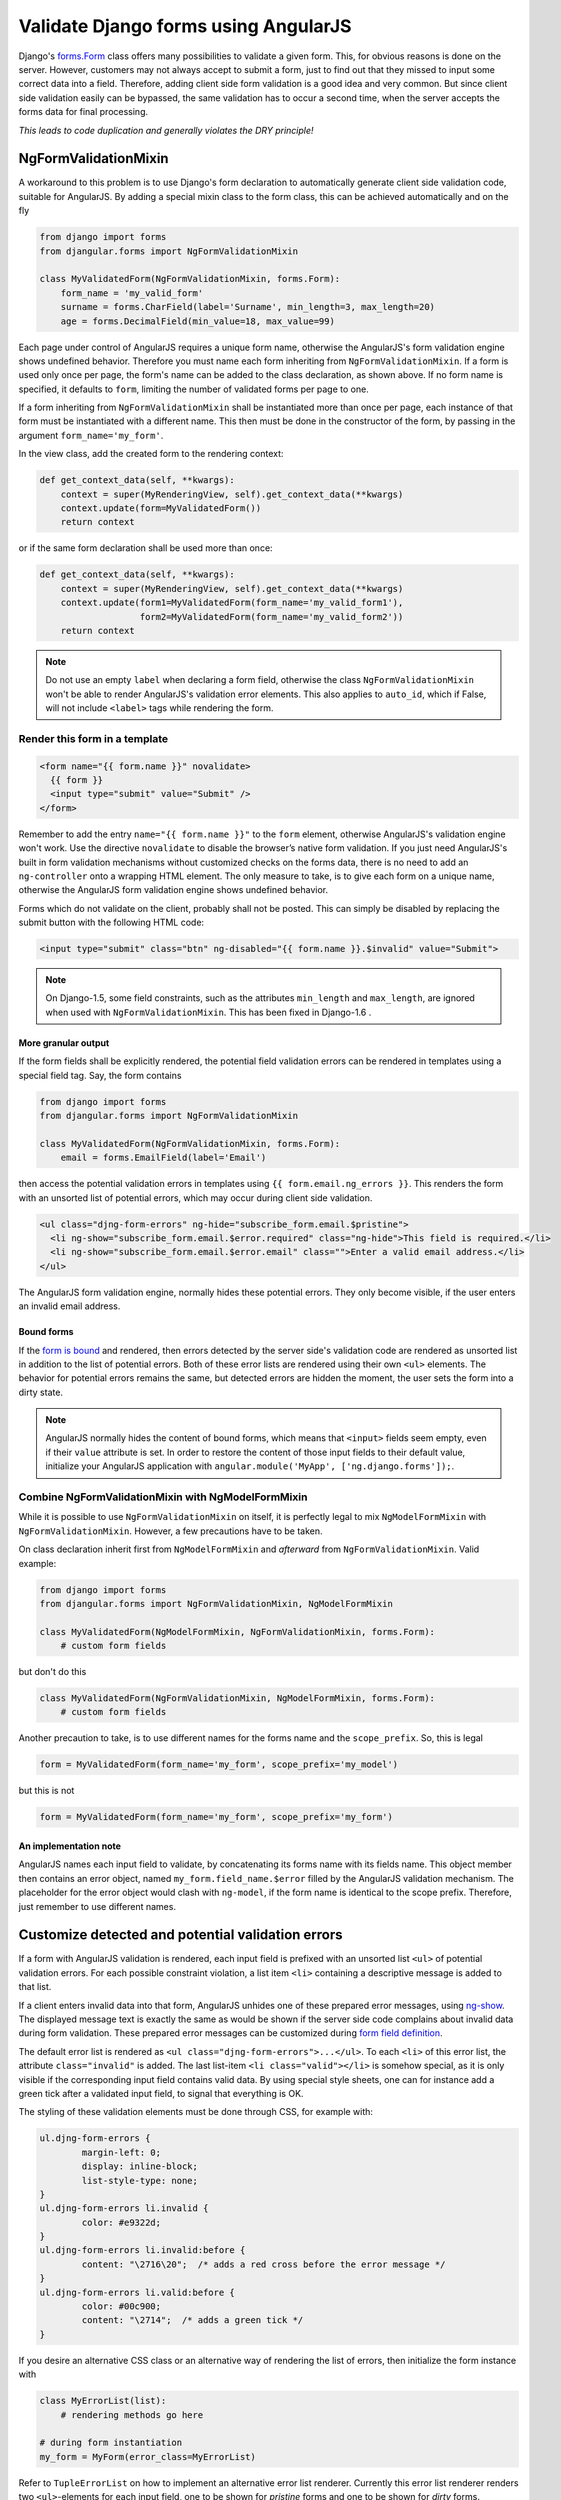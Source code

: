 .. _angular-form-validation:

=====================================
Validate Django forms using AngularJS
=====================================

Django's forms.Form_ class offers many possibilities to validate a given form. This, for obvious
reasons is done on the server. However, customers may not always accept to submit a form, just to
find out that they missed to input some correct data into a field. Therefore, adding client side
form validation is a good idea and very common. But since client side validation easily can be
bypassed, the same validation has to occur a second time, when the server accepts the forms data
for final processing.

*This leads to code duplication and generally violates the DRY principle!*

NgFormValidationMixin
=====================
A workaround to this problem is to use Django's form declaration to automatically generate client
side validation code, suitable for AngularJS. By adding a special mixin class to the form class,
this can be achieved automatically and on the fly

.. code-block:: python

	from django import forms
	from djangular.forms import NgFormValidationMixin
	
	class MyValidatedForm(NgFormValidationMixin, forms.Form):
	    form_name = 'my_valid_form'
	    surname = forms.CharField(label='Surname', min_length=3, max_length=20)
	    age = forms.DecimalField(min_value=18, max_value=99)

Each page under control of AngularJS requires a unique form name, otherwise the AngularJS's form
validation engine shows undefined behavior. Therefore you must name each form inheriting from
``NgFormValidationMixin``. If a form is used only once per page, the form's name can be added to
the class declaration, as shown above. If no form name is specified, it defaults to ``form``,
limiting the number of validated forms per page to one.

If a form inheriting from ``NgFormValidationMixin`` shall be instantiated more than once per page,
each instance of that form must be instantiated with a different name. This then must be done in
the constructor of the form, by passing in the argument ``form_name='my_form'``.

In the view class, add the created form to the rendering context:

.. code-block:: python

	def get_context_data(self, **kwargs):
	    context = super(MyRenderingView, self).get_context_data(**kwargs)
	    context.update(form=MyValidatedForm())
	    return context

or if the same form declaration shall be used more than once:

.. code-block:: python

	def get_context_data(self, **kwargs):
	    context = super(MyRenderingView, self).get_context_data(**kwargs)
	    context.update(form1=MyValidatedForm(form_name='my_valid_form1'),
	                   form2=MyValidatedForm(form_name='my_valid_form2'))
	    return context

.. note:: Do not use an empty ``label`` when declaring a form field, otherwise the class
          ``NgFormValidationMixin`` won't be able to render AngularJS's validation error elements.
          This also applies to ``auto_id``, which if False, will not include ``<label>`` tags while
          rendering the form.


Render this form in a template
------------------------------

.. code-block:: html

	<form name="{{ form.name }}" novalidate>
	  {{ form }}
	  <input type="submit" value="Submit" />
	</form>

Remember to add the entry ``name="{{ form.name }}"`` to the ``form`` element, otherwise AngularJS's
validation engine won't work. Use the directive ``novalidate`` to disable the browser’s native form
validation. If you just need AngularJS's built in form validation mechanisms without customized
checks on the forms data, there is no need to add an ``ng-controller`` onto a wrapping HTML element.
The only measure to take, is to give each form on a unique name, otherwise the AngularJS form
validation engine shows undefined behavior.

Forms which do not validate on the client, probably shall not be posted. This can simply be disabled
by replacing the submit button with the following HTML code:

.. code-block:: html

	<input type="submit" class="btn" ng-disabled="{{ form.name }}.$invalid" value="Submit">

.. note:: On Django-1.5, some field constraints, such as the attributes ``min_length`` and
		``max_length``, are ignored when used with ``NgFormValidationMixin``. This has been fixed
		in Django-1.6 .

More granular output
....................
If the form fields shall be explicitly rendered, the potential field validation errors can be
rendered in templates using a special field tag. Say, the form contains

.. code-block:: python

	from django import forms
	from djangular.forms import NgFormValidationMixin
	
	class MyValidatedForm(NgFormValidationMixin, forms.Form):
	    email = forms.EmailField(label='Email')

then access the potential validation errors in templates using ``{{ form.email.ng_errors }}``. This
renders the form with an unsorted list of potential errors, which may occur during client side
validation.

.. code-block:: html

	<ul class="djng-form-errors" ng-hide="subscribe_form.email.$pristine">
	  <li ng-show="subscribe_form.email.$error.required" class="ng-hide">This field is required.</li>
	  <li ng-show="subscribe_form.email.$error.email" class="">Enter a valid email address.</li>
	</ul>

The AngularJS form validation engine, normally hides these potential errors. They only become
visible, if the user enters an invalid email address.


Bound forms
...........
If the `form is bound`_ and rendered, then errors detected by the server side's validation code are
rendered as unsorted list in addition to the list of potential errors. Both of these error lists are
rendered using their own ``<ul>`` elements. The behavior for potential errors remains the same, but
detected errors are hidden the moment, the user sets the form into a dirty state.

.. note:: AngularJS normally hides the content of bound forms, which means that ``<input>`` fields
          seem empty, even if their ``value`` attribute is set. In order to restore the content of
          those input fields to their default value, initialize your AngularJS application with
          ``angular.module('MyApp', ['ng.django.forms']);``.


Combine NgFormValidationMixin with NgModelFormMixin
---------------------------------------------------
While it is possible to use ``NgFormValidationMixin`` on itself, it is perfectly legal to mix
``NgModelFormMixin`` with ``NgFormValidationMixin``. However, a few precautions have to be taken.

On class declaration inherit first from ``NgModelFormMixin`` and *afterward* from
``NgFormValidationMixin``. Valid example:

.. code-block:: python

	from django import forms
	from djangular.forms import NgFormValidationMixin, NgModelFormMixin
	
	class MyValidatedForm(NgModelFormMixin, NgFormValidationMixin, forms.Form):
	    # custom form fields

but don't do this

.. code-block:: python

	class MyValidatedForm(NgFormValidationMixin, NgModelFormMixin, forms.Form):
	    # custom form fields

Another precaution to take, is to use different names for the forms name and the ``scope_prefix``.
So, this is legal

.. code-block:: python

	form = MyValidatedForm(form_name='my_form', scope_prefix='my_model')

but this is not

.. code-block:: python

	form = MyValidatedForm(form_name='my_form', scope_prefix='my_form')

An implementation note
......................
AngularJS names each input field to validate, by concatenating its forms name with its fields name.
This object member then contains an error object, named ``my_form.field_name.$error`` filled by
the AngularJS validation mechanism. The placeholder for the error object would clash with
``ng-model``, if the form name is identical to the scope prefix. Therefore, just remember to use
different names.


Customize detected and potential validation errors
==================================================
If a form with AngularJS validation is rendered, each input field is prefixed with an unsorted list
``<ul>`` of potential validation errors. For each possible constraint violation, a list item
``<li>`` containing a descriptive message is added to that list.

If a client enters invalid data into that form, AngularJS unhides one of these prepared error
messages, using ng-show_. The displayed message text is exactly the same as would be shown if
the server side code complains about invalid data during form validation. These prepared error
messages can be customized during `form field definition`_.

The default error list is rendered as ``<ul class="djng-form-errors">...</ul>``. To each ``<li>``
of this error list, the attribute ``class="invalid"`` is added. The last list-item
``<li class="valid"></li>`` is somehow special, as it is only visible if the corresponding input
field contains valid data. By using special style sheets, one can for instance add a green
tick after a validated input field, to signal that everything is OK.

The styling of these validation elements must be done through CSS, for example with:

.. code-block:: css

	ul.djng-form-errors {
		margin-left: 0;
		display: inline-block;
		list-style-type: none;
	}
	ul.djng-form-errors li.invalid {
		color: #e9322d;
	}
	ul.djng-form-errors li.invalid:before {
		content: "\2716\20";  /* adds a red cross before the error message */
	}
	ul.djng-form-errors li.valid:before {
		color: #00c900;
		content: "\2714";  /* adds a green tick */
	}

If you desire an alternative CSS class or an alternative way of rendering the list of errors, then
initialize the form instance with

.. code-block:: python

	class MyErrorList(list):
	    # rendering methods go here
	
	# during form instantiation
	my_form = MyForm(error_class=MyErrorList)

Refer to ``TupleErrorList`` on how to implement an alternative error list renderer. Currently this
error list renderer renders two ``<ul>``-elements for each input field, one to be shown for
*pristine* forms and one to be shown for *dirty* forms.


Adding form validation to customized fields
-------------------------------------------
Django's form validation is not 1:1 compatible with AngularJS's validation. Therefore **djangular**
is shipped with a mapping module, which translate Django's form validation to AngularJS. This module
is located in ``djangular.forms.patched_fields``.

If you need to add or to replace any of these mappings, create a Python module which implements an
alternative mapping to the module shipped with **djangular**. Refer to an alternative module in your
``settings.py`` with the configuration directive ``DJANGULAR_VALIDATION_MAPPING_MODULE``.

For further information about how to use form validation with AngularJS, please refer to the
:ref:`demo pages<demos>`.

.. _forms.Form: https://docs.djangoproject.com/en/dev/topics/forms/#form-objects
.. _form field definition: https://docs.djangoproject.com/en/dev/ref/forms/fields/#error-messages
.. _ng-show: http://docs.angularjs.org/api/ng.directive:ngShow
.. _form is bound: https://docs.djangoproject.com/en/dev/ref/forms/api/#django.forms.BoundField.errors
